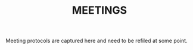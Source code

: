 # -*- mode: org -*-
#+TITLE: MEETINGS
#+STARTUP: showall

Meeting protocols are captured here and need to be refiled at some point.


